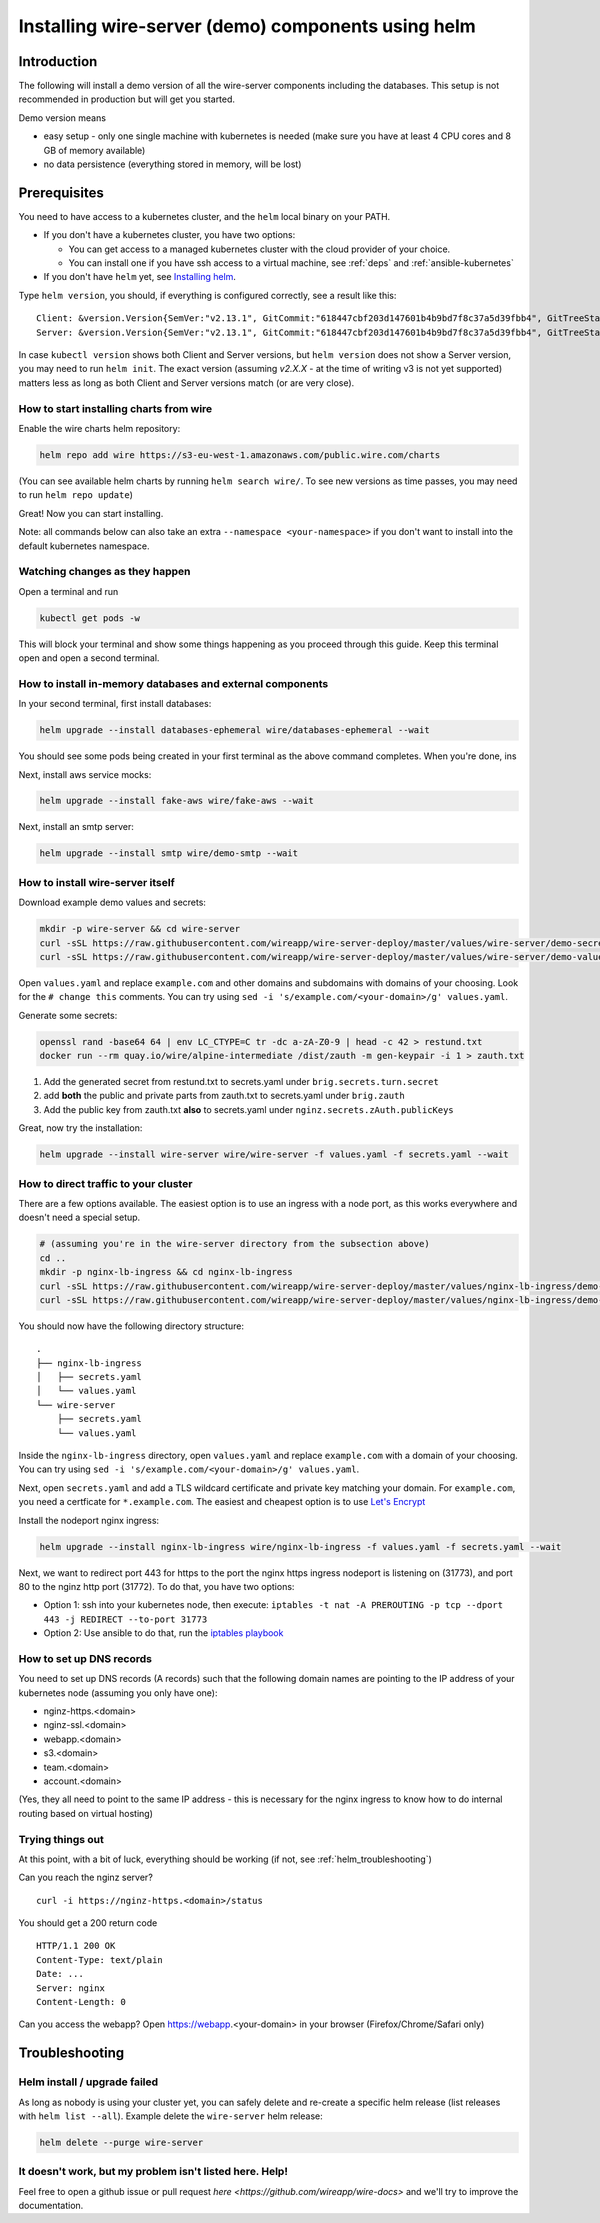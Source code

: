 .. _helm:

Installing wire-server (demo) components using helm
======================================================

Introduction
-----------------

The following will install a demo version of all the wire-server components including the databases. This setup is not recommended in production but will get you started.

Demo version means

* easy setup - only one single machine with kubernetes is needed (make sure you have at least 4 CPU cores and 8 GB of memory available)
* no data persistence (everything stored in memory, will be lost)

Prerequisites
--------------------------------

You need to have access to a kubernetes cluster, and the ``helm`` local binary on your PATH.

* If you don't have a kubernetes cluster, you have two options:

  * You can get access to a managed kubernetes cluster with the cloud provider of your choice.
  * You can install one if you have ssh access to a virtual machine, see :ref:`deps` and :ref:`ansible-kubernetes`

* If you don't have ``helm`` yet, see `Installing helm <https://helm.sh/docs/using_helm/#installing-helm>`__.

Type ``helm version``, you should, if everything is configured correctly, see a result like this:

::

    Client: &version.Version{SemVer:"v2.13.1", GitCommit:"618447cbf203d147601b4b9bd7f8c37a5d39fbb4", GitTreeState:"clean"}
    Server: &version.Version{SemVer:"v2.13.1", GitCommit:"618447cbf203d147601b4b9bd7f8c37a5d39fbb4", GitTreeState:"clean"}


In case ``kubectl version`` shows both Client and Server versions, but ``helm version`` does not show a Server version, you may need to run ``helm init``. The exact version (assuming `v2.X.X` - at the time of writing v3 is not yet supported) matters less as long as both Client and Server versions match (or are very close).

How to start installing charts from wire
^^^^^^^^^^^^^^^^^^^^^^^^^^^^^^^^^^^^^^^^^^^^^

Enable the wire charts helm repository:

.. code:: shell

   helm repo add wire https://s3-eu-west-1.amazonaws.com/public.wire.com/charts

(You can see available helm charts by running ``helm search wire/``. To see
new versions as time passes, you may need to run ``helm repo update``)

Great! Now you can start installing.

Note: all commands below can also take an extra ``--namespace <your-namespace>`` if you don't want to install into the default kubernetes namespace.

Watching changes as they happen
^^^^^^^^^^^^^^^^^^^^^^^^^^^^^^^^^^^^^^^^^^

Open a terminal and run

.. code:: shell

    kubectl get pods -w

This will block your terminal and show some things happening as you proceed through this guide. Keep this terminal open and open a second terminal.

How to install in-memory databases and external components
^^^^^^^^^^^^^^^^^^^^^^^^^^^^^^^^^^^^^^^^^^^^^^^^^^^^^^^^^^^

In your second terminal, first install databases:

.. code:: shell

   helm upgrade --install databases-ephemeral wire/databases-ephemeral --wait

You should see some pods being created in your first terminal as the above command completes. When you're done, ins

Next, install aws service mocks:

.. code:: shell

   helm upgrade --install fake-aws wire/fake-aws --wait

Next, install an smtp server:

.. code:: shell

   helm upgrade --install smtp wire/demo-smtp --wait

How to install wire-server itself
^^^^^^^^^^^^^^^^^^^^^^^^^^^^^^^^^^^^^^^^

Download example demo values and secrets:

.. code:: shell

   mkdir -p wire-server && cd wire-server
   curl -sSL https://raw.githubusercontent.com/wireapp/wire-server-deploy/master/values/wire-server/demo-secrets.example.yaml > secrets.yaml
   curl -sSL https://raw.githubusercontent.com/wireapp/wire-server-deploy/master/values/wire-server/demo-values.example.yaml > values.yaml

Open ``values.yaml`` and replace ``example.com`` and other domains and subdomains with domains of your choosing. Look for the ``# change this`` comments. You can try using ``sed -i 's/example.com/<your-domain>/g' values.yaml``.

Generate some secrets:

.. code:: shell

  openssl rand -base64 64 | env LC_CTYPE=C tr -dc a-zA-Z0-9 | head -c 42 > restund.txt
  docker run --rm quay.io/wire/alpine-intermediate /dist/zauth -m gen-keypair -i 1 > zauth.txt

1. Add the generated secret from restund.txt to secrets.yaml under ``brig.secrets.turn.secret``
2. add **both** the public and private parts from zauth.txt to secrets.yaml under ``brig.zauth``
3. Add the public key from zauth.txt **also** to secrets.yaml under ``nginz.secrets.zAuth.publicKeys``

Great, now try the installation:

.. code:: shell

   helm upgrade --install wire-server wire/wire-server -f values.yaml -f secrets.yaml --wait


How to direct traffic to your cluster
^^^^^^^^^^^^^^^^^^^^^^^^^^^^^^^^^^^^^^^^^^

There are a few options available. The easiest option is to use an ingress with a node port, as this works everywhere and doesn't need a special setup.

.. code:: shell

   # (assuming you're in the wire-server directory from the subsection above)
   cd ..
   mkdir -p nginx-lb-ingress && cd nginx-lb-ingress
   curl -sSL https://raw.githubusercontent.com/wireapp/wire-server-deploy/master/values/nginx-lb-ingress/demo-secrets.example.yaml > secrets.yaml
   curl -sSL https://raw.githubusercontent.com/wireapp/wire-server-deploy/master/values/nginx-lb-ingress/demo-values.example.yaml > values.yaml

You should now have the following directory structure:

::

  .
  ├── nginx-lb-ingress
  │   ├── secrets.yaml
  │   └── values.yaml
  └── wire-server
      ├── secrets.yaml
      └── values.yaml

Inside the ``nginx-lb-ingress`` directory, open ``values.yaml`` and replace ``example.com`` with a domain of your choosing. You can try using ``sed -i 's/example.com/<your-domain>/g' values.yaml``.

Next, open ``secrets.yaml`` and add a TLS wildcard certificate and private key matching your domain. For ``example.com``, you need a certficate for ``*.example.com``. The easiest and cheapest option is to use `Let's Encrypt <https://letsencrypt.org/getting-started/>`__

Install the nodeport nginx ingress:

.. code:: shell

   helm upgrade --install nginx-lb-ingress wire/nginx-lb-ingress -f values.yaml -f secrets.yaml --wait

Next, we want to redirect port 443 for https to the port the nginx https ingress nodeport is listening on (31773), and port 80 to the nginz http port (31772). To do that, you have two options:

* Option 1: ssh into your kubernetes node, then execute: ``iptables -t nat -A PREROUTING -p tcp --dport 443 -j REDIRECT --to-port 31773``
* Option 2: Use ansible to do that, run the `iptables playbook <https://github.com/wireapp/wire-server-deploy/blob/master/ansible/iptables.yml>`__

How to set up DNS records
^^^^^^^^^^^^^^^^^^^^^^^^^^^

You need to set up DNS records (A records) such that the following domain names are pointing to the IP address of your kubernetes node (assuming you only have one):

* nginz-https.<domain>
* nginz-ssl.<domain>
* webapp.<domain>
* s3.<domain>
* team.<domain>
* account.<domain>

(Yes, they all need to point to the same IP address - this is necessary for the nginx ingress to know how to do internal routing based on virtual hosting)


Trying things out
^^^^^^^^^^^^^^^^^^

At this point, with a bit of luck, everything should be working (if not, see :ref:`helm_troubleshooting`)

Can you reach the nginz server?

::

    curl -i https://nginz-https.<domain>/status

You should get a 200 return code

::

    HTTP/1.1 200 OK
    Content-Type: text/plain
    Date: ...
    Server: nginx
    Content-Length: 0

Can you access the webapp? Open https://webapp.<your-domain> in your browser (Firefox/Chrome/Safari only)

.. _helm_troubleshooting:

Troubleshooting
--------------------

Helm install / upgrade failed
^^^^^^^^^^^^^^^^^^^^^^^^^^^^^^

As long as nobody is using your cluster yet, you can safely delete and re-create a specific helm release (list releases with ``helm list --all``). Example delete the ``wire-server`` helm release:

.. code:: shell

    helm delete --purge wire-server

It doesn't work, but my problem isn't listed here. Help!
^^^^^^^^^^^^^^^^^^^^^^^^^^^^^^^^^^^^^^^^^^^^^^^^^^^^^^^^^^^

Feel free to open a github issue or pull request `here <https://github.com/wireapp/wire-docs>` and we'll try to improve the documentation.
